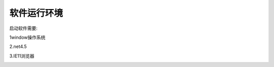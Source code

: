 软件运行环境
====================================

启动软件需要:

1window操作系统

2.net4.5

3.IE11浏览器

.. image:: 1.png
   :align: center
   :alt: 注册表



